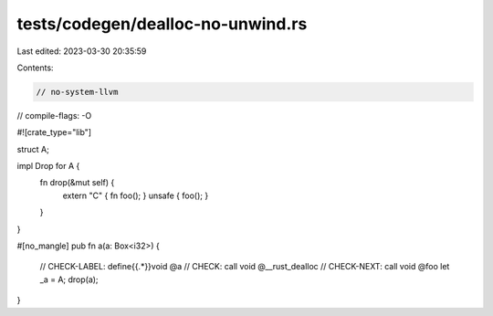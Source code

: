 tests/codegen/dealloc-no-unwind.rs
==================================

Last edited: 2023-03-30 20:35:59

Contents:

.. code-block:: rs

    // no-system-llvm
// compile-flags: -O

#![crate_type="lib"]

struct A;

impl Drop for A {
    fn drop(&mut self) {
        extern "C" { fn foo(); }
        unsafe { foo(); }
    }
}

#[no_mangle]
pub fn a(a: Box<i32>) {
    // CHECK-LABEL: define{{.*}}void @a
    // CHECK: call void @__rust_dealloc
    // CHECK-NEXT: call void @foo
    let _a = A;
    drop(a);
}


